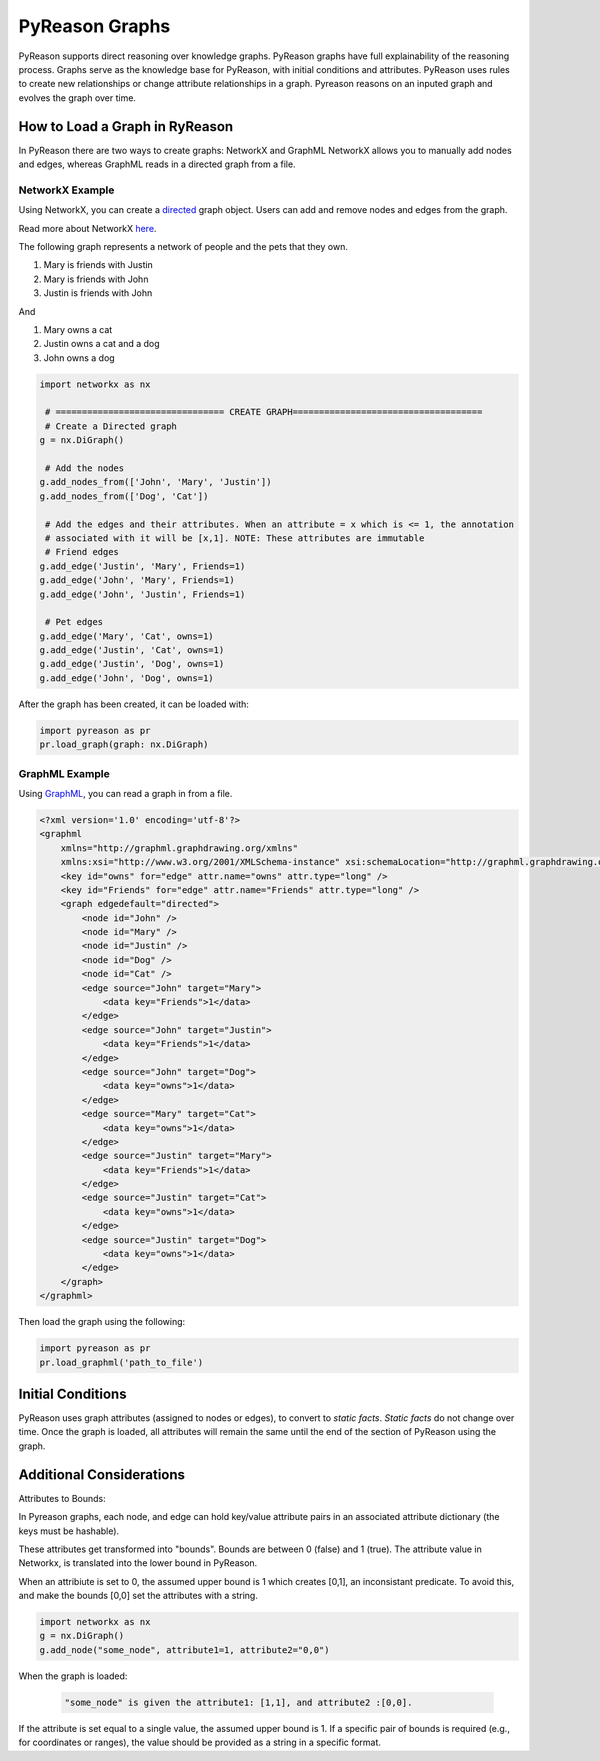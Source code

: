 PyReason Graphs
===============

PyReason supports direct reasoning over knowledge graphs. PyReason graphs have full explainability of the reasoning process. Graphs serve as the knowledge base for PyReason, with initial conditions and attributes. 
PyReason uses rules to create new relationships or change attribute relationships in a graph. Pyreason reasons on an inputed graph and evolves the graph over time.

How to Load a Graph in RyReason
-------------------------------
In PyReason there are two ways to create graphs: NetworkX and GraphML
NetworkX allows you to manually add nodes and edges, whereas GraphML reads in a directed graph from a file.


NetworkX Example
~~~~~~~~~~~~~~~~
Using NetworkX, you can create a `directed <https://en.wikipedia.org/wiki/Directed_graph>`_  graph object. Users can add and remove nodes and edges from the graph.

Read more about NetworkX `here <https://networkx.org/documentation/stable/reference/classes/digraph.html>`_.

The following graph represents a network of people and the pets that
they own.

1. Mary is friends with Justin
2. Mary is friends with John
3. Justin is friends with John

And

1. Mary owns a cat
2. Justin owns a cat and a dog
3. John owns a dog

.. code:: python

  import networkx as nx

   # ================================ CREATE GRAPH====================================
   # Create a Directed graph
  g = nx.DiGraph()

   # Add the nodes
  g.add_nodes_from(['John', 'Mary', 'Justin'])
  g.add_nodes_from(['Dog', 'Cat'])

   # Add the edges and their attributes. When an attribute = x which is <= 1, the annotation
   # associated with it will be [x,1]. NOTE: These attributes are immutable
   # Friend edges
  g.add_edge('Justin', 'Mary', Friends=1)
  g.add_edge('John', 'Mary', Friends=1)
  g.add_edge('John', 'Justin', Friends=1)

   # Pet edges
  g.add_edge('Mary', 'Cat', owns=1)
  g.add_edge('Justin', 'Cat', owns=1)
  g.add_edge('Justin', 'Dog', owns=1)
  g.add_edge('John', 'Dog', owns=1)
   
After the graph has been created, it can be loaded with:

.. code:: python

  import pyreason as pr
  pr.load_graph(graph: nx.DiGraph)



GraphML Example
~~~~~~~~~~~~~~~~
Using `GraphML <https://en.wikipedia.org/wiki/GraphML>`_, you can read a graph in from a file.

.. code:: xml

   <?xml version='1.0' encoding='utf-8'?>
   <graphml
       xmlns="http://graphml.graphdrawing.org/xmlns"
       xmlns:xsi="http://www.w3.org/2001/XMLSchema-instance" xsi:schemaLocation="http://graphml.graphdrawing.org/xmlns http://graphml.graphdrawing.org/xmlns/1.0/graphml.xsd">
       <key id="owns" for="edge" attr.name="owns" attr.type="long" />
       <key id="Friends" for="edge" attr.name="Friends" attr.type="long" />
       <graph edgedefault="directed">
           <node id="John" />
           <node id="Mary" />
           <node id="Justin" />
           <node id="Dog" />
           <node id="Cat" />
           <edge source="John" target="Mary">
               <data key="Friends">1</data>
           </edge>
           <edge source="John" target="Justin">
               <data key="Friends">1</data>
           </edge>
           <edge source="John" target="Dog">
               <data key="owns">1</data>
           </edge>
           <edge source="Mary" target="Cat">
               <data key="owns">1</data>
           </edge>
           <edge source="Justin" target="Mary">
               <data key="Friends">1</data>
           </edge>
           <edge source="Justin" target="Cat">
               <data key="owns">1</data>
           </edge>
           <edge source="Justin" target="Dog">
               <data key="owns">1</data>
           </edge>
       </graph>
   </graphml>

Then load the graph using the following:

.. code:: python

  import pyreason as pr
  pr.load_graphml('path_to_file')


Initial Conditions
------------------
PyReason uses graph attributes (assigned to nodes or edges), to convert to *static facts*. *Static facts* do not change over time.
Once the graph is loaded, all attributes will remain the same until the end of the section of PyReason using the graph. 



Additional Considerations
--------------------------
Attributes to Bounds:

In Pyreason graphs, each node, and edge can hold key/value attribute pairs in an associated attribute dictionary (the keys must be hashable).

These attributes get transformed into "bounds". Bounds are between 0 (false) and 1 (true).  The attribute value in Networkx, is translated into the lower bound in PyReason. 

When an attribiute is set to 0, the assumed upper bound is 1 which creates [0,1], an inconsistant predicate. To avoid this, and make the bounds [0,0] set the attributes with a string.

.. code:: python

    import networkx as nx
    g = nx.DiGraph()
    g.add_node("some_node", attribute1=1, attribute2="0,0")


When the graph is loaded: 

  .. code:: text

    "some_node" is given the attribute1: [1,1], and attribute2 :[0,0]. 

If the attribute is set equal to a single value, the assumed upper bound is 1. If a specific pair of bounds is required (e.g., for coordinates or ranges), the value should be provided as a string in a specific format.
